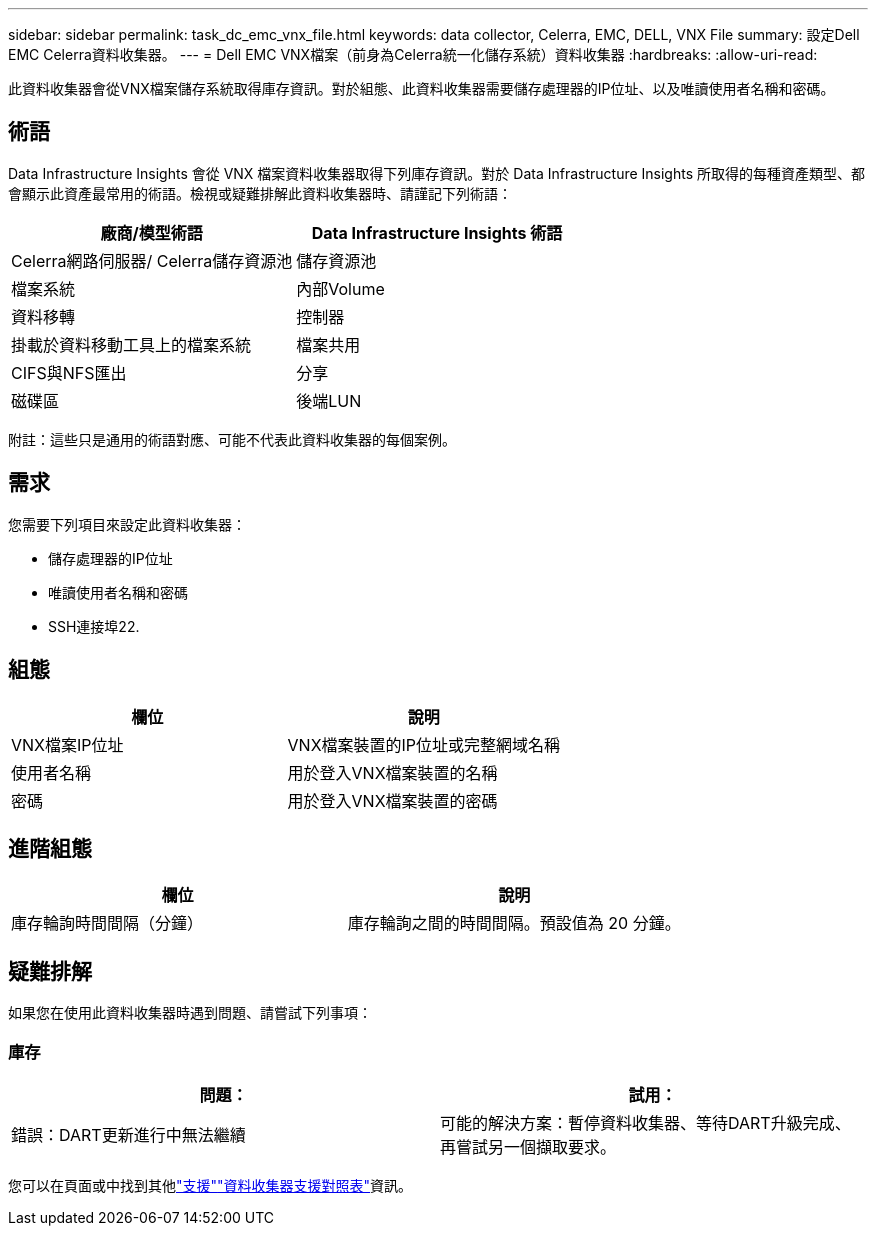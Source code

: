 ---
sidebar: sidebar 
permalink: task_dc_emc_vnx_file.html 
keywords: data collector, Celerra, EMC, DELL, VNX File 
summary: 設定Dell EMC Celerra資料收集器。 
---
= Dell EMC VNX檔案（前身為Celerra統一化儲存系統）資料收集器
:hardbreaks:
:allow-uri-read: 


[role="lead"]
此資料收集器會從VNX檔案儲存系統取得庫存資訊。對於組態、此資料收集器需要儲存處理器的IP位址、以及唯讀使用者名稱和密碼。



== 術語

Data Infrastructure Insights 會從 VNX 檔案資料收集器取得下列庫存資訊。對於 Data Infrastructure Insights 所取得的每種資產類型、都會顯示此資產最常用的術語。檢視或疑難排解此資料收集器時、請謹記下列術語：

[cols="2*"]
|===
| 廠商/模型術語 | Data Infrastructure Insights 術語 


| Celerra網路伺服器/ Celerra儲存資源池 | 儲存資源池 


| 檔案系統 | 內部Volume 


| 資料移轉 | 控制器 


| 掛載於資料移動工具上的檔案系統 | 檔案共用 


| CIFS與NFS匯出 | 分享 


| 磁碟區 | 後端LUN 
|===
附註：這些只是通用的術語對應、可能不代表此資料收集器的每個案例。



== 需求

您需要下列項目來設定此資料收集器：

* 儲存處理器的IP位址
* 唯讀使用者名稱和密碼
* SSH連接埠22.




== 組態

[cols="2*"]
|===
| 欄位 | 說明 


| VNX檔案IP位址 | VNX檔案裝置的IP位址或完整網域名稱 


| 使用者名稱 | 用於登入VNX檔案裝置的名稱 


| 密碼 | 用於登入VNX檔案裝置的密碼 
|===


== 進階組態

[cols="2*"]
|===
| 欄位 | 說明 


| 庫存輪詢時間間隔（分鐘） | 庫存輪詢之間的時間間隔。預設值為 20 分鐘。 
|===


== 疑難排解

如果您在使用此資料收集器時遇到問題、請嘗試下列事項：



=== 庫存

[cols="2*"]
|===
| 問題： | 試用： 


| 錯誤：DART更新進行中無法繼續 | 可能的解決方案：暫停資料收集器、等待DART升級完成、再嘗試另一個擷取要求。 
|===
您可以在頁面或中找到其他link:concept_requesting_support.html["支援"]link:reference_data_collector_support_matrix.html["資料收集器支援對照表"]資訊。
